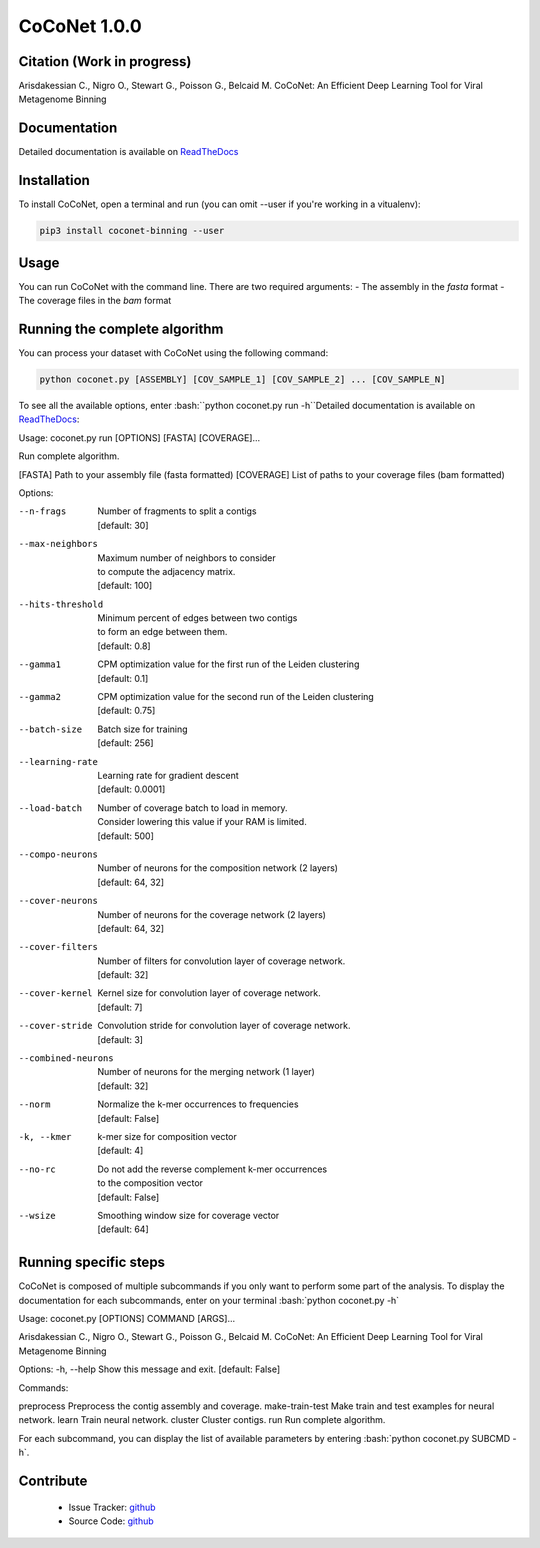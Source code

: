 CoCoNet 1.0.0
=============
.. image:: https://travis-ci.org/Puumanamana/CoCoNet.svg?branch=master
    :target: https://travis-ci.org/Puumanamana/CoCoNet
.. image:: https://codecov.io/gh/Puumanamana/CoCoNet/branch/master/graph/badge.svg
    :target: https://codecov.io/gh/Puumanamana/CoCoNet

Citation (Work in progress)
--------
Arisdakessian C., Nigro O., Stewart G., Poisson G., Belcaid M.
CoCoNet: An Efficient Deep Learning Tool for Viral Metagenome Binning

Documentation
-------------
Detailed documentation is available on `ReadTheDocs <https://coconet.readthedocs.io/en/latest/index.html>`_

Installation
------------
To install CoCoNet, open a terminal and run (you can omit --user if you're working in a vitualenv):

.. code-block:: bash

    pip3 install coconet-binning --user

Usage
-----
You can run CoCoNet with the command line. There are two required arguments:
- The assembly in the *fasta* format
- The coverage files in the *bam* format

Running the complete algorithm
------------------------------

You can process your dataset with CoCoNet using the following command:

.. code-block:: bash

    python coconet.py [ASSEMBLY] [COV_SAMPLE_1] [COV_SAMPLE_2] ... [COV_SAMPLE_N]

To see all the available options, enter :bash:``python coconet.py run -h``Detailed documentation is available on `ReadTheDocs <https://coconet.readthedocs.io/en/latest/index.html>`_:

Usage: coconet.py run [OPTIONS] [FASTA] [COVERAGE]...

Run complete algorithm.

[FASTA] Path to your assembly file (fasta formatted)
[COVERAGE] List of paths to your coverage files (bam formatted)

Options:

--n-frags            | Number of fragments to split a contigs
                     | [default: 30]
--max-neighbors      | Maximum number of neighbors to consider
                     | to compute the adjacency matrix.
                     | [default: 100]
--hits-threshold     | Minimum percent of edges between two contigs
                     | to form an edge between them.
                     | [default: 0.8]
--gamma1             | CPM optimization value for the first run of the Leiden clustering
                     | [default: 0.1]
--gamma2             | CPM optimization value for the second run of the Leiden clustering
                     | [default: 0.75]
--batch-size         | Batch size for training
                     | [default: 256]
--learning-rate      | Learning rate for gradient descent
                     | [default: 0.0001]
--load-batch         | Number of coverage batch to load in memory.
                     | Consider lowering this value if your RAM is limited.
		     | [default: 500]
--compo-neurons      | Number of neurons for the composition network (2 layers)
                     | [default: 64, 32]
--cover-neurons      | Number of neurons for the coverage network (2 layers)
                     | [default: 64, 32]
--cover-filters      | Number of filters for convolution layer of coverage network.
                     | [default: 32]
--cover-kernel       | Kernel size for convolution layer of coverage network.
                     | [default: 7]
--cover-stride       | Convolution stride for convolution layer of coverage network.
                     | [default: 3]
--combined-neurons   | Number of neurons for the merging network (1 layer)
                     | [default: 32]
--norm               | Normalize the k-mer occurrences to frequencies
                     | [default: False]
-k, --kmer           | k-mer size for composition vector
                     | [default: 4]
--no-rc              | Do not add the reverse complement k-mer occurrences
                     | to the composition vector
                     | [default: False]
--wsize              | Smoothing window size for coverage vector
                     | [default: 64]

Running specific steps
----------------------

CoCoNet is composed of multiple subcommands if you only want to perform some part of the analysis.
To display the documentation for each subcommands, enter on your terminal :bash:`python coconet.py -h`

Usage: coconet.py [OPTIONS] COMMAND [ARGS]...

Arisdakessian C., Nigro O., Stewart G., Poisson G., Belcaid M. CoCoNet: An
Efficient Deep Learning Tool for Viral Metagenome Binning

Options:
-h, --help  Show this message and exit.  [default: False]

Commands:

preprocess       Preprocess the contig assembly and coverage.
make-train-test  Make train and test examples for neural network.
learn            Train neural network.
cluster          Cluster contigs.
run              Run complete algorithm.

For each subcommand, you can display the list of available parameters by entering :bash:`python coconet.py SUBCMD -h`.

Contribute
----------

 - Issue Tracker: `github <https://github.com/Puumanamana/CoCoNet/issues>`_
 - Source Code: `github <https://github.com/Puumanamana/CoCoNet>`_
